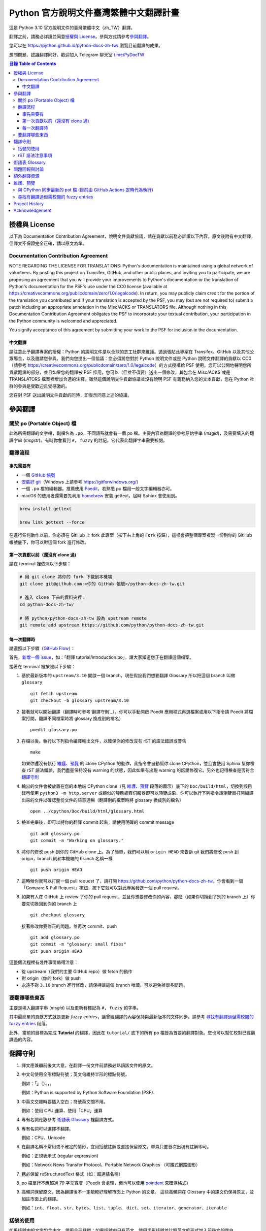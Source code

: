 =======================================
Python 官方說明文件臺灣繁體中文翻譯計畫
=======================================

.. image:: https://badgen.now.sh/badge/chat/on%20Telegram/blue
   :target: https://t.me/PyDocTW
   :alt: Join Chat on Telegram

這是 Python 3.10 官方說明文件的臺灣繁體中文（zh_TW）翻譯。

翻譯之前，請務必詳讀並同意\ `授權與 License`_。參與方式請參考\ `參與翻譯`_。

您可以在 https://python.github.io/python-docs-zh-tw/ 瀏覽目前翻譯的成果。

想問問題、認識翻譯同好，歡迎加入 Telegram 聊天室 `t.me/PyDocTW`_

.. _t.me/PyDocTW: https://t.me/PyDocTW

.. contents:: **目錄 Table of Contents**

授權與 License
==============

以下為 Documentation Contribution Agreement，說明文件貢獻協議，請在貢獻以前\
務必詳讀以下內容。原文後附有中文翻譯，但譯文不保證完全正確，請以原文為準。

Documentation Contribution Agreement
------------------------------------

NOTE REGARDING THE LICENSE FOR TRANSLATIONS: Python's documentation is
maintained using a global network of volunteers. By posting this
project on Transifex, GitHub, and other public places, and inviting
you to participate, we are proposing an agreement that you will
provide your improvements to Python's documentation or the translation
of Python's documentation for the PSF's use under the CC0 license
(available at
https://creativecommons.org/publicdomain/zero/1.0/legalcode). In
return, you may publicly claim credit for the portion of the
translation you contributed and if your translation is accepted by the
PSF, you may (but are not required to) submit a patch including an
appropriate annotation in the Misc/ACKS or TRANSLATORS file. Although
nothing in this Documentation Contribution Agreement obligates the PSF
to incorporate your textual contribution, your participation in the
Python community is welcomed and appreciated.

You signify acceptance of this agreement by submitting your work to
the PSF for inclusion in the documentation.

中文翻譯
~~~~~~~~

請注意此予翻譯專案的授權：Python 的說明文件是以全球的志工社群來維護。透過張貼\
此專案在 Transifex、GitHub 以及其他公眾場合，以及邀請您參與，我們向您提出一個\
協議：您必須將您對於 Python 說明文件或是 Python 說明文件翻譯的貢獻以 CC0\
（請參考 https://creativecommons.org/publicdomain/zero/1.0/legalcode）的方式\
授權給 PSF 使用。您可以公開地聲明您所貢獻翻譯的部分，並且如果您的翻譯被 PSF
採用，您可以（但並不須要）送出一個修改，其包含在 Misc/ACKS 或是 TRANSLATORS
檔案裡增加合適的注釋。雖然這個說明文件貢獻協議並沒有說明 PSF 有義務納入您的\
文本貢獻，您在 Python 社群的參與是受歡迎且受感激的。

您在對 PSF 送出說明文件貢獻的同時，即表示同意上述的協議。


參與翻譯
========

關於 po (Portable Object) 檔
-----------------------------

此為所需翻譯的文字檔，副檔名為 ``.po``，不同語系就會有一個 po 檔。主要內容為翻譯的參考原始字串 (*msgid*)，\
及需要填入的翻譯字串 (*msgstr*)。有時你會看到 ``#, fuzzy`` 的註記，它代表此翻譯字串需要校閱。

翻譯流程
------------

事先需要有
~~~~~~~~~~

- 一個 `GitHub 帳號 <https://github.com/join>`_
- `安裝好 git <https://help.github.com/articles/set-up-git/>`_\ （Windows
  上請參考 https://gitforwindows.org/）
- 一個 ``.po`` 檔的編輯器。推薦使用 `Poedit <https://poedit.net>`_，若熟悉 po 檔用一般文字編輯器亦可。
- macOS 的使用者還需要先利用 `homebrew <https://brew.sh/index_zh-tw>`_ 安裝 gettext，屆時 Sphinx 會使用到。
.. code-block:: bash

  brew install gettext

  brew link gettext --force

在進行任何動作以前，你必須在 GitHub 上 fork 此專案（按下右上角的 ``Fork``
按鈕），這樣會把整個專案複製一份到你的 GitHub 帳號底下，你可以對這個 fork
進行修改。

第一次貢獻以前（還沒有 clone 過)
~~~~~~~~~~~~~~~~~~~~~~~~~~~~~~~~

請在 terminal 裡依照以下步驟：

.. code-block:: bash

  # 用 git clone 將你的 fork 下載到本機端
  git clone git@github.com:<你的 GitHub 帳號>/python-docs-zh-tw.git

  # 進入 clone 下來的資料夾裡：
  cd python-docs-zh-tw/

  # 將 python/python-docs-zh-tw 設為 upstream remote
  git remote add upstream https://github.com/python/python-docs-zh-tw.git

每一次翻譯時
~~~~~~~~~~~~

請遵照以下步驟（`GitHub Flow`_）：

.. _GitHub Flow: https://guides.github.com/introduction/flow/

首先，`新增一個 issue <https://github.com/python/python-docs-zh-tw/issues>`_\
，如：「翻譯 tutorial/introduction.po」，讓大家知道您正在翻譯這個檔案。

接著在 terminal 裡按照以下步驟：

1. 基於最新版本的 ``upstream/3.10`` 開啟一個 branch，現在假設我們想要翻譯 Glossary \
   所以把這個 branch 叫做 ``glossary`` ::

    git fetch upstream
    git checkout -b glossary upstream/3.10

2. 接著就可以開始翻譯（翻譯時可參考`翻譯守則`_），你可以手動開啟 Poedit 應用程式再選檔案或用以下指令請 Poedit 將檔案\
   打開，翻譯不同檔案時將 glossary 換成別的檔名） ::

    poedit glossary.po

3. 存檔以後，執行以下列指令編譯輸出文件，以確保你的修改沒有 rST 的語法錯誤或警告 ::

    make

   如果你還沒有執行 `維護、預覽`_ 的 clone CPython 的動作，此指令會自動幫你 clone CPython，\
   並且會使用 Sphinx 幫你檢查 rST 語法錯誤，我們盡量保持沒有 warning \
   的狀態，因此如果有出現 warning 的話請修復它。另外也記得檢查是否符合\
   `翻譯守則`_

4. 輸出的文件會被放置在您的本地端 CPython clone（見 `維護、預覽`_ 段落的圖示）\
   底下的 ``Doc/build/html``，切換到該目錄再使用 ``python3 -m http.server`` \
   或類似的靜態網頁伺服器即可以預覽成果。你可以執行下列指令請瀏覽器打開編譯出來的文件\
   以確認整份文件的語意通暢（翻譯別的檔案時將 glossary 換成別的檔名） ::

    open ../cpython/Doc/build/html/glossary.html

5. 檢查完畢後，即可以將你的翻譯 commit 起來，請使用明確的 commit message ::

    git add glossary.po
    git commit -m "Working on glossary."

6. 將你的修改 push 到你的 GitHub clone 上。為了簡單，我們可以用 ``origin HEAD``
   來告訴 git 我們將修改 push 到 origin，branch 則和本機端的 branch 名稱一樣 ::

    git push origin HEAD

7. 這時候你就可以打開一個 pull request 了，請打開
   https://github.com/python/python-docs-zh-tw，你會看到一個「Compare & Pull
   Request」按鈕，按下它就可以對此專案發送一個 pull request。

8. 如果有人在 GitHub 上 review 了你的 pull request，並且你想要修改你的內容，\
   那麼（如果你切換到了別的 branch 上）你要先切換回到你的 branch 上 ::

    git checkout glossary

   接著修改你要修正的問題，並再次 commit、push ::

    git add glossary.po
    git commit -m "glossary: small fixes"
    git push origin HEAD

這整個流程裡有幾件事情值得注意：

- 從 upstream（我們的主要 GitHub repo）做 fetch 的動作
- 對 origin（你的 fork）做 push
- 永遠不對 ``3.10`` branch 進行修改，請保持讓這個 branch 唯讀，可以避免\
  掉很多問題。

要翻譯哪些東西
--------------

主要是填入翻譯字串 (*msgid*) 以及更新有標記為 ``#, fuzzy`` 的字串。

其中最簡單的貢獻方式就是更新 *fuzzy entries*，讓曾經翻譯的內容保持與最新版本的文件\
同步。請參考 `尋找有翻譯過但需校閱的 fuzzy entries`_ 段落。

此外，當前的目標為完成 **Tutorial** 的翻譯，因此在 ``tutorial/`` 底下的所有
po 檔皆為首要的翻譯對象。您也可以幫忙校對已經翻譯過的內容。


翻譯守則
========

#. 譯文應兼顧前後文大意，在翻譯一份文件前請務必熟讀該文件的原文。

#. 中文句使用全形標點符號；英文句維持半形的標點符號。

   例如：「」（）、，。

   例如：Python is supported by Python Software Foundation (PSF).

#. 中英文交雜時要插入空白；符號英文間不用。

   例如：使用 CPU 運算、使用「CPU」運算

#. 專有名詞應該參考 `術語表 Glossary`_ 裡翻譯方式。

#. 專有名詞可以選擇不翻譯。

   例如：CPU、Unicode

#. 在翻譯名稱不常用或不確定的情形，宜用括號註解或直接保留原文。單頁只要首次\
   出現有註解即可。

   例如：正規表示式 (regular expression)

   例如：Network News Transfer Protocol、Portable Network Graphics
   （可攜式網路圖形）

#. 務必保留 reStructuredText 格式（如：超連結名稱）

#. po 檔單行不應超過 79 字元寬度（Poedit 會處理，但也可以使用 `poindent
   <https://pypi.org/project/poindent/>`_ 來確保格式）

#. 高頻詞保留原文。因為翻譯後不一定能較好理解市面上 Python 的文章。 這些高頻詞\
   在 Glossary 中的譯文仍保持原文，並加註市面上的翻譯。

   例如：``int``、``float``、``str``、``bytes``、``list``、``tuple``、
   ``dict``、``set``、``iterator``、``generator``、``iterable``


括號的使用
----------

如果括號中的文字包含中文，使用全形括號；如果括號中只有英文，使用半形括號並\
比照英文的形式加入前後文的空白。

例如：

- list（串列）是 Python 中很常見的資料型別。
- 在本情況使用 ``zip(*[iter(x)]*n)`` 是很常見的情況（Python 慣例）。
- 在超文件標示語言 (HTML) 中應注意跳脫符號。

rST 語法注意事項
----------------

- ``:xxx:`...``` 即為 rST 的語法，應該在譯文中保留。
- rST 諸多語法需要保留前後的空白。在中文裡，該空白可以用 :literal:`\\\  \ `
  來取代，製造一個沒有寬度的分隔符號。

  例如：

  .. code-block:: rst

    For more information, please see :ref:`detail-instruction`.

  翻譯為

  .. code-block:: rst

    更多資訊請參考\ :ref:`detail-instruction`\ 。

- 超連結語法該要在譯文中保留原字串。

  例如：

  .. code-block:: rst

    `Documentation bugs`_ on the Python issue tracker

  應更改為

  .. code-block:: rst

    Python issue tracker 上\ `文件相關的錯誤 <Documentation bugs_>`_

  才能正確顯示為「Python issue tracker 上\ `文件相關的錯誤 <#>`_」，連結與\
  前文才不會有多餘的空白。

- 舉例中有程式碼時，前一段經常為 ``::`` 結尾，此記號\ `具有特殊意義
  <http://www.sphinx-doc.org/en/stable/rest.html#source-code>`_，除了該段落\
  結尾為冒號外，也代表下段縮排為程式碼。翻譯時應改為全型冒號，並\ **增加以**
  ``::`` **開頭的新段落**。

  例如：

  .. code-block:: rst

    Here is a code example::

      import sys
      print(sys.version)

  程式碼並不會出現在 po 檔之中，故在 po 檔中會顯示為

  .. code-block:: rst

    Here is a code example::

  此時翻譯應為：

  .. code-block:: rst

    以下是個程式範例：

    ::

  注意\ **額外的空行是必須的**。


術語表 Glossary
===============

為了讓翻譯保持統一，我們在這邊整理了一個術語列表，如果您有不同意的地方，歡迎\
打開一個 issue 或是 pull request 一起討論。

===================== =====================
原文                  翻譯
===================== =====================
argument              引數
attribute             屬性
approximate           近似
boolean               boolean（布林）
class                 class（類別）
condition             條件
contributor           貢獻者
deprecated            已棄用
dictionary            dictionary（字典）
element               元素
exception             例外
expression            運算式
float                 float（浮點數）
function              函式
import                import（不翻譯）
index                 索引
instance              實例
int                   int（整數）
interpreter           直譯器
iterate               疊代
list                  list（串列）
loop                  迴圈
method                method（方法）
module                module（模組）
object                物件
operand               運算元
operator              運算子
parameter             參數
prompt                提示字元
return                回傳
set                   set（集合）
statement             陳述式
type                  型別
===================== =====================


問題回報與討論
==============

如果有需要共同討論的問題，請開設一個新的 Issue_。如果是翻譯上遇到困難需要\
幫助，則可以使用 Telegram_。

.. _Issue: https://github.com/python-doc-tw/python-docs-zh-tw/issues
.. _Telegram: https://t.me/PyDocTW

另外，此翻譯的 coordinator 為 `mattwang44 <https://github.com/mattwang44>`_ 和 \
`josix <https://github.com/josix>`_，您也可以分別透過以下 email 聯繫：\
``mattwang44 at gmail dot com``, ``josixwang at gmail dot com``。


額外翻譯資源
============

- Telegram group `t.me/PyDocTW`_
- `Doc-SIG mailing list <https://mail.python.org/mailman/listinfo/doc-sig>`_
- `PEP 545 <https://www.python.org/dev/peps/pep-0545/>`_
- `zh_CN Translation of the Python Documentation
  <https://zhsj.github.io/python-docs-zh-cn/>`_
- `Cambridge Dictionary <https://dictionary.cambridge.org/>`_


維護、預覽
==========

以下的指令皆預設在本機端 ``python-docs-zh-tw`` clone 的根目錄執行，同時預設\
在同一個目錄底下有一個 CPython clone，如下：

::

  ~/
  ├── python-docs-zh-tw/
  └── cpython/

若要在本機端 clone 一個 CPython，可以使用以下指令：

.. code-block:: bash

  $ git clone --depth 1 --no-single-branch https://github.com/python/cpython.git

這樣可以避免下載完整的 commit 歷史（對輸出文件沒什麼幫助），但仍然能把所有的
branch clone 下來。

與 CPython 同步最新的 pot 檔 (目前由 GitHub Actions 定時代為執行)
----------------------------------------------------------

pot 檔為翻譯的樣板檔案，它包含需要翻譯的原始字串 (*msgid*) 跟其對應的空白翻譯字串 (*msgstr*)，\
此步驟會參考最新的 CPython 中的 pot 檔來更新 po 檔。如果是之前在 po 檔中已填入過翻譯字串但參考的 \
pot 檔的 ``msgid`` 已有變動，則此指令會自動加上 ``#, fuzzy`` 的標記，代表內容有些許差異需要更新。

.. code-block:: bash

  $ make merge

尋找有翻譯過但需校閱的 fuzzy entries
---------------------------------

在 po 檔中，您會看到 ``#, fuzzy`` 的字樣，這就表示了接下來的字串是 fuzzy entry，需要更新翻譯。\
您可以自行用習慣的文字編輯器、Linux 指令搜尋有包含此字樣的檔案，但請記得 ``#, fuzzy`` 標記的翻譯字串\
有可能是尚未翻譯過的空白字串 (*msgstr*)。執行下列指令會列出有 *Fuzzy entries* 的檔案且會排除這個情形。

.. code-block:: bash

  $ make fuzzy

Project History
===============

This translation project was created by Liang-Bo Wang in late-2015, the
translations were hosted on https://docs.python.org.tw/3, and the project
includes daily auto-build sever, documentation website enhancement for
translations and project management on the `python-doc-tw
<https://github.com/python-doc-tw>`_ GitHub organisation. The translations
were done on Transifex, with `our own translation team and project
<https://www.transifex.com/python-tw-doc>`_. People who've contributed
on this Transifex project are listed in `TRANSLATORS`_

.. _TRANSLATORS: TRANSLATORS

In mid-2018, thanks to `PEP 545 <https://www.python.org/dev/peps/pep-0545/>`_
and the Doc-SIG community, this project has migrated to Python's Github
organisation and will become the official Taiwanese Mandarin translation of the
documentation.


Acknowledgement
===============

This translation project is highly influenced by python-doc-ja_ and
python-doc-fr_'s translation architecture and workflow (i.e. a shameless
copy). We truly appreciate their contributions.

.. _python-doc-ja: https://github.com/python-doc-ja/python-doc-ja
.. _python-doc-fr: https://github.com/python/python-docs-fr
